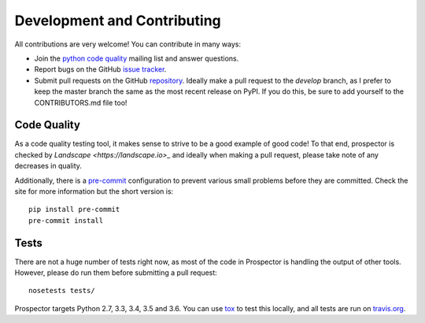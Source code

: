 Development and Contributing
============================

All contributions are very welcome! You can contribute in many ways:

* Join the `python code quality`_ mailing list and answer questions.

* Report bugs on the GitHub `issue tracker`_.

* Submit pull requests on the GitHub `repository`_. Ideally make a pull request to the *develop* branch, as I prefer to keep the master branch the same as the most recent release on PyPI. If you do this, be sure to add yourself to the CONTRIBUTORS.md file too!

.. _python code quality: https://mail.python.org/mailman/listinfo/code-quality
.. _issue tracker: https://github.com/landscapeio/prospector/issues
.. _repository: https://github.com/landscapeio/prospector


Code Quality
------------

As a code quality testing tool, it makes sense to strive to be a good example of good code!
To that end, prospector is checked by `Landscape <https://landscape.io>_` and ideally when
making a pull request, please take note of any decreases in quality.

Additionally, there is a `pre-commit <http://pre-commit.com/>`_ configuration to prevent
various small problems before they are committed. Check the site for more information but
the short version is::

    pip install pre-commit
    pre-commit install


Tests
-----

There are not a huge number of tests right now, as most of the code in Prospector is
handling the output of other tools. However, please do run them before submitting a pull request::

    nosetests tests/

Prospector targets Python 2.7, 3.3, 3.4, 3.5 and 3.6. You can use `tox`_ to test this locally,
and all tests are run on `travis.org`_.

.. _tox: https://tox.readthedocs.org/en/latest/
.. _travis.org: https://travis-ci.org/landscapeio/prospector
